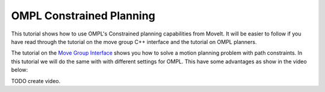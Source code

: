 OMPL Constrained Planning
=========================

This tutorial shows how to use OMPL's Constrained planning capabilities from MoveIt. It will be easier to follow if you have read through the tutorial on the move group C++ interface and the tutorial on OMPL planners.

The tutorial on the `Move Group Interface <../move_group_interface_tutorial/move_group_interface_tutorial.html#planning-with-path-constraints>`_ shows you how to solve a motion planning problem with path constraints. In this tutorial we will do the same with with different settings for OMPL. This have some advantages as show in the video below:

TODO create video.

.. tutorial-formatter:: ./src/ompl_constrained_planning.cpp

